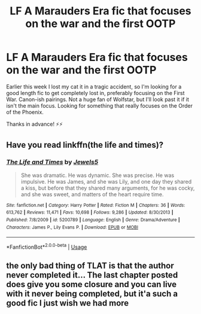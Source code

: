 #+TITLE: LF A Marauders Era fic that focuses on the war and the first OOTP

* LF A Marauders Era fic that focuses on the war and the first OOTP
:PROPERTIES:
:Author: sunshineallday
:Score: 6
:DateUnix: 1545347585.0
:DateShort: 2018-Dec-21
:FlairText: Request
:END:
Earlier this week I lost my cat it in a tragic accident, so I'm looking for a good length fic to get completely lost in, preferably focusing on the First War. Canon-ish pairings. Not a huge fan of Wolfstar, but I'll look past it if it isn't the main focus. Looking for something that really focuses on the Order of the Phoenix.

Thanks in advance! ⚡️⚡️


** Have you read linkffn(the life and times)?
:PROPERTIES:
:Author: ravenclaw-sass
:Score: 1
:DateUnix: 1545349006.0
:DateShort: 2018-Dec-21
:END:

*** [[https://www.fanfiction.net/s/5200789/1/][*/The Life and Times/*]] by [[https://www.fanfiction.net/u/376071/Jewels5][/Jewels5/]]

#+begin_quote
  She was dramatic. He was dynamic. She was precise. He was impulsive. He was James, and she was Lily, and one day they shared a kiss, but before that they shared many arguments, for he was cocky, and she was sweet, and matters of the heart require time.
#+end_quote

^{/Site/:} ^{fanfiction.net} ^{*|*} ^{/Category/:} ^{Harry} ^{Potter} ^{*|*} ^{/Rated/:} ^{Fiction} ^{M} ^{*|*} ^{/Chapters/:} ^{36} ^{*|*} ^{/Words/:} ^{613,762} ^{*|*} ^{/Reviews/:} ^{11,471} ^{*|*} ^{/Favs/:} ^{10,698} ^{*|*} ^{/Follows/:} ^{9,286} ^{*|*} ^{/Updated/:} ^{8/30/2013} ^{*|*} ^{/Published/:} ^{7/8/2009} ^{*|*} ^{/id/:} ^{5200789} ^{*|*} ^{/Language/:} ^{English} ^{*|*} ^{/Genre/:} ^{Drama/Adventure} ^{*|*} ^{/Characters/:} ^{James} ^{P.,} ^{Lily} ^{Evans} ^{P.} ^{*|*} ^{/Download/:} ^{[[http://www.ff2ebook.com/old/ffn-bot/index.php?id=5200789&source=ff&filetype=epub][EPUB]]} ^{or} ^{[[http://www.ff2ebook.com/old/ffn-bot/index.php?id=5200789&source=ff&filetype=mobi][MOBI]]}

--------------

*FanfictionBot*^{2.0.0-beta} | [[https://github.com/tusing/reddit-ffn-bot/wiki/Usage][Usage]]
:PROPERTIES:
:Author: FanfictionBot
:Score: 1
:DateUnix: 1545349027.0
:DateShort: 2018-Dec-21
:END:


** the only bad thing of TLAT is that the author never completed it... The last chapter posted does give you some closure and you can live with it never being completed, but it'a such a good fic I just wish we had more
:PROPERTIES:
:Author: aliciabanja
:Score: 1
:DateUnix: 1546121692.0
:DateShort: 2018-Dec-30
:END:
